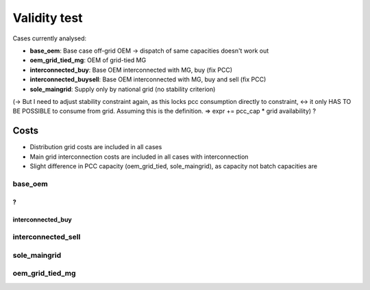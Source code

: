 ==========================================
Validity test
==========================================

Cases currently analysed:

* **base_oem**: Base case off-grid OEM -> dispatch of same capacities doesn't work out
* **oem_grid_tied_mg**: OEM of grid-tied MG
* **interconnected_buy**: Base OEM interconnected with MG, buy (fix PCC)
* **interconnected_buysell**:  Base OEM interconnected with MG, buy and sell (fix PCC)
* **sole_maingrid**: Supply only by national grid (no stability criterion)

(-> But I need to adjust stability constraint again, as this locks pcc consumption directly to constraint, <->  it only HAS TO BE POSSIBLE to consume from grid. Assuming this is the definition.
=> expr += pcc_cap * grid availability) ?

Costs
--------------------------------
* Distribution grid costs are included in all cases
* Main grid interconnection costs are included in all cases with interconnection
* Slight difference in PCC capacity (oem_grid_tied, sole_maingrid), as capacity not batch capacities are

+++++++++++++++++++++++
base_oem
+++++++++++++++++++++++
?
+++++++++++++++++++++++
interconnected_buy
+++++++++++++++++++++++

+++++++++++++++++++++++
interconnected_sell
+++++++++++++++++++++++

+++++++++++++++++++++++
sole_maingrid
+++++++++++++++++++++++

+++++++++++++++++++++++
oem_grid_tied_mg
+++++++++++++++++++++++